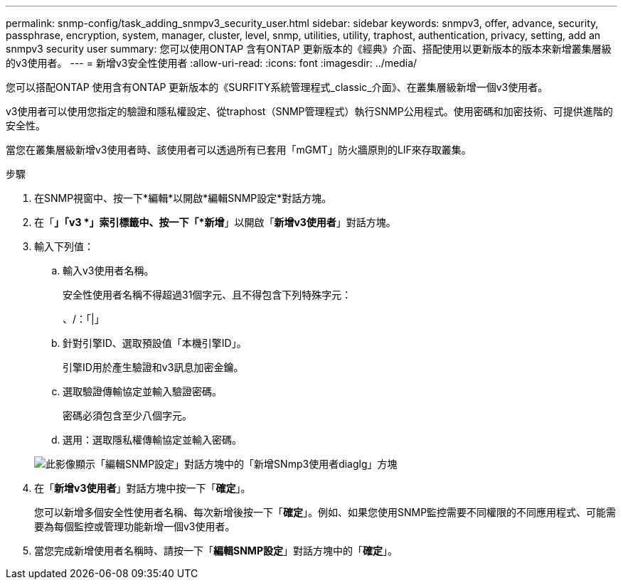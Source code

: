 ---
permalink: snmp-config/task_adding_snmpv3_security_user.html 
sidebar: sidebar 
keywords: snmpv3, offer, advance, security, passphrase, encryption, system, manager, cluster, level, snmp, utilities, utility, traphost, authentication, privacy, setting, add an snmpv3 security user 
summary: 您可以使用ONTAP 含有ONTAP 更新版本的《經典》介面、搭配使用以更新版本的版本來新增叢集層級的v3使用者。 
---
= 新增v3安全性使用者
:allow-uri-read: 
:icons: font
:imagesdir: ../media/


[role="lead"]
您可以搭配ONTAP 使用含有ONTAP 更新版本的《SURFITY系統管理程式_classic_介面》、在叢集層級新增一個v3使用者。

v3使用者可以使用您指定的驗證和隱私權設定、從traphost（SNMP管理程式）執行SNMP公用程式。使用密碼和加密技術、可提供進階的安全性。

當您在叢集層級新增v3使用者時、該使用者可以透過所有已套用「mGMT」防火牆原則的LIF來存取叢集。

.步驟
. 在SNMP視窗中、按一下*編輯*以開啟*編輯SNMP設定*對話方塊。
. 在「*」「v3 *」索引標籤中、按一下「*新增*」以開啟「*新增v3使用者*」對話方塊。
. 輸入下列值：
+
.. 輸入v3使用者名稱。
+
安全性使用者名稱不得超過31個字元、且不得包含下列特殊字元：

+
、/：「|」

.. 針對引擎ID、選取預設值「本機引擎ID」。
+
引擎ID用於產生驗證和v3訊息加密金鑰。

.. 選取驗證傳輸協定並輸入驗證密碼。
+
密碼必須包含至少八個字元。

.. 選用：選取隱私權傳輸協定並輸入密碼。


+
image::../media/snmp_cfg_v3user_step3.gif[此影像顯示「編輯SNMP設定」對話方塊中的「新增SNmp3使用者diaglg」方塊,in which the example user name "snmpv3user" is entered,the Engine ID is "LocalEngineID"]

. 在「*新增v3使用者*」對話方塊中按一下「*確定*」。
+
您可以新增多個安全性使用者名稱、每次新增後按一下「*確定*」。例如、如果您使用SNMP監控需要不同權限的不同應用程式、可能需要為每個監控或管理功能新增一個v3使用者。

. 當您完成新增使用者名稱時、請按一下「*編輯SNMP設定*」對話方塊中的「*確定*」。

